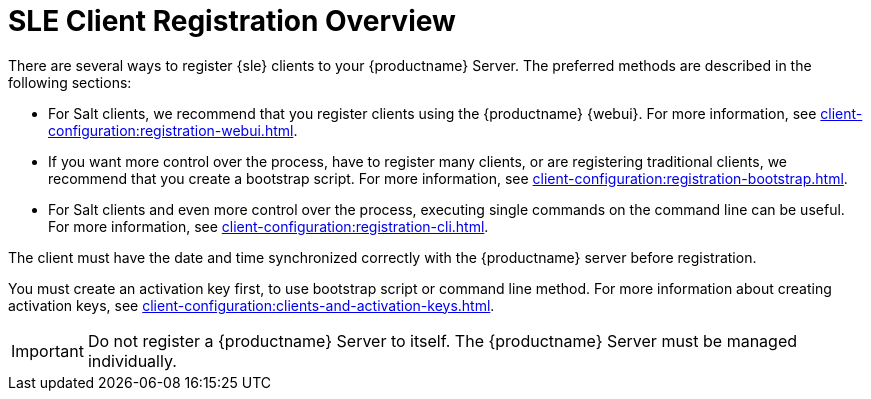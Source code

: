 [[registration-overview]]
= SLE Client Registration Overview

There are several ways to register {sle} clients to your {productname} Server.
The preferred methods are described in the following sections:

* For Salt clients, we recommend that you register clients using the {productname} {webui}.
For more information, see xref:client-configuration:registration-webui.adoc[].
* If you want more control over the process, have to register many clients, or are registering traditional clients, we recommend that you create a bootstrap script.
For more information, see xref:client-configuration:registration-bootstrap.adoc[].
* For Salt clients and even more control over the process, executing single commands on the command line can be useful.
For more information, see xref:client-configuration:registration-cli.adoc[].

The client must have the date and time synchronized correctly with the {productname} server before registration.

You must create an activation key first, to use bootstrap script or command line method.
For more information about creating activation keys, see xref:client-configuration:clients-and-activation-keys.adoc[].


[IMPORTANT]
====
Do not register a {productname} Server to itself.
The {productname} Server must be managed individually.
====

